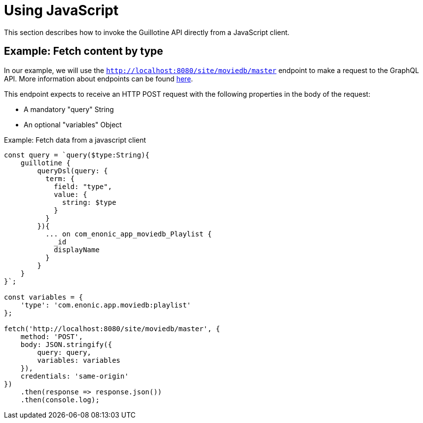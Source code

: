 = Using JavaScript

This section describes how to invoke the Guillotine API directly from a JavaScript client.

== Example: Fetch content by type

In our example, we will use the `http://localhost:8080/site/moviedb/master` endpoint to make a request to the GraphQL API. More information about endpoints can be found <<endpoints#, here>>.

This endpoint expects to receive an HTTP POST request with the following properties in the body of the request:

* A mandatory "query" String
* An optional "variables" Object

.Example: Fetch data from a javascript client
[source,javascript]
----
const query = `query($type:String){
    guillotine {
        queryDsl(query: {
          term: {
            field: "type",
            value: {
              string: $type
            }
          }
        }){
          ... on com_enonic_app_moviedb_Playlist {
            _id
            displayName
          }
        }
    }
}`;

const variables = {
    'type': 'com.enonic.app.moviedb:playlist'
};

fetch('http://localhost:8080/site/moviedb/master', {
    method: 'POST',
    body: JSON.stringify({
        query: query,
        variables: variables
    }),
    credentials: 'same-origin'
})
    .then(response => response.json())
    .then(console.log);
----
